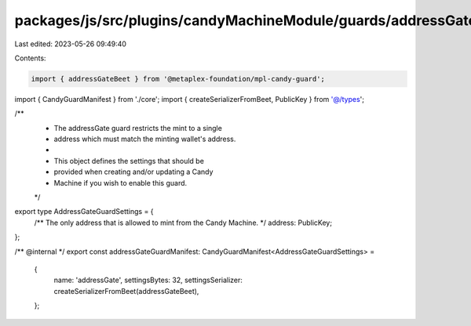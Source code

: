 packages/js/src/plugins/candyMachineModule/guards/addressGate.ts
================================================================

Last edited: 2023-05-26 09:49:40

Contents:

.. code-block:: ts

    import { addressGateBeet } from '@metaplex-foundation/mpl-candy-guard';
import { CandyGuardManifest } from './core';
import { createSerializerFromBeet, PublicKey } from '@/types';

/**
 * The addressGate guard restricts the mint to a single
 * address which must match the minting wallet's address.
 *
 * This object defines the settings that should be
 * provided when creating and/or updating a Candy
 * Machine if you wish to enable this guard.
 */
export type AddressGateGuardSettings = {
  /** The only address that is allowed to mint from the Candy Machine. */
  address: PublicKey;
};

/** @internal */
export const addressGateGuardManifest: CandyGuardManifest<AddressGateGuardSettings> =
  {
    name: 'addressGate',
    settingsBytes: 32,
    settingsSerializer: createSerializerFromBeet(addressGateBeet),
  };


